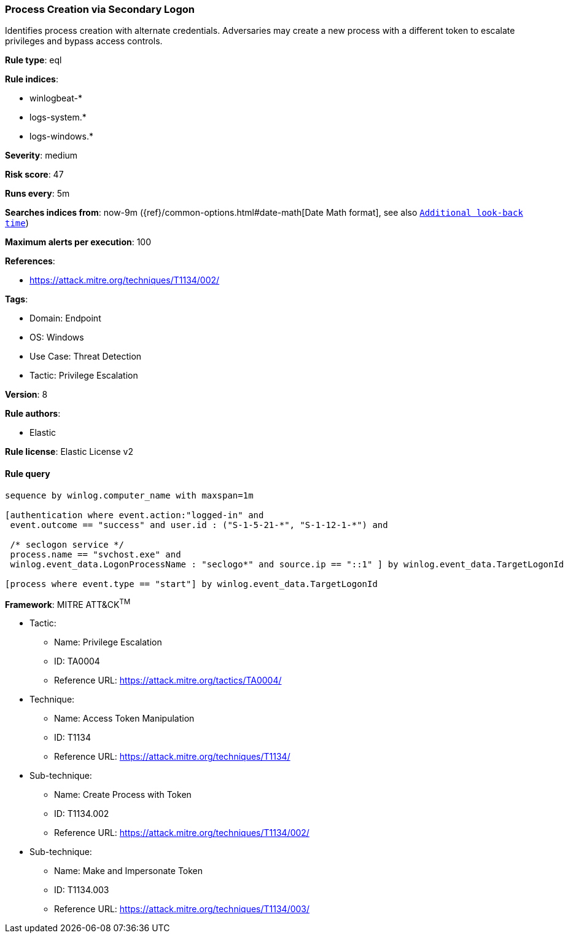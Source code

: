 [[prebuilt-rule-8-11-3-process-creation-via-secondary-logon]]
=== Process Creation via Secondary Logon

Identifies process creation with alternate credentials. Adversaries may create a new process with a different token to escalate privileges and bypass access controls.

*Rule type*: eql

*Rule indices*: 

* winlogbeat-*
* logs-system.*
* logs-windows.*

*Severity*: medium

*Risk score*: 47

*Runs every*: 5m

*Searches indices from*: now-9m ({ref}/common-options.html#date-math[Date Math format], see also <<rule-schedule, `Additional look-back time`>>)

*Maximum alerts per execution*: 100

*References*: 

* https://attack.mitre.org/techniques/T1134/002/

*Tags*: 

* Domain: Endpoint
* OS: Windows
* Use Case: Threat Detection
* Tactic: Privilege Escalation

*Version*: 8

*Rule authors*: 

* Elastic

*Rule license*: Elastic License v2


==== Rule query


[source, js]
----------------------------------
sequence by winlog.computer_name with maxspan=1m

[authentication where event.action:"logged-in" and
 event.outcome == "success" and user.id : ("S-1-5-21-*", "S-1-12-1-*") and

 /* seclogon service */
 process.name == "svchost.exe" and
 winlog.event_data.LogonProcessName : "seclogo*" and source.ip == "::1" ] by winlog.event_data.TargetLogonId

[process where event.type == "start"] by winlog.event_data.TargetLogonId

----------------------------------

*Framework*: MITRE ATT&CK^TM^

* Tactic:
** Name: Privilege Escalation
** ID: TA0004
** Reference URL: https://attack.mitre.org/tactics/TA0004/
* Technique:
** Name: Access Token Manipulation
** ID: T1134
** Reference URL: https://attack.mitre.org/techniques/T1134/
* Sub-technique:
** Name: Create Process with Token
** ID: T1134.002
** Reference URL: https://attack.mitre.org/techniques/T1134/002/
* Sub-technique:
** Name: Make and Impersonate Token
** ID: T1134.003
** Reference URL: https://attack.mitre.org/techniques/T1134/003/
